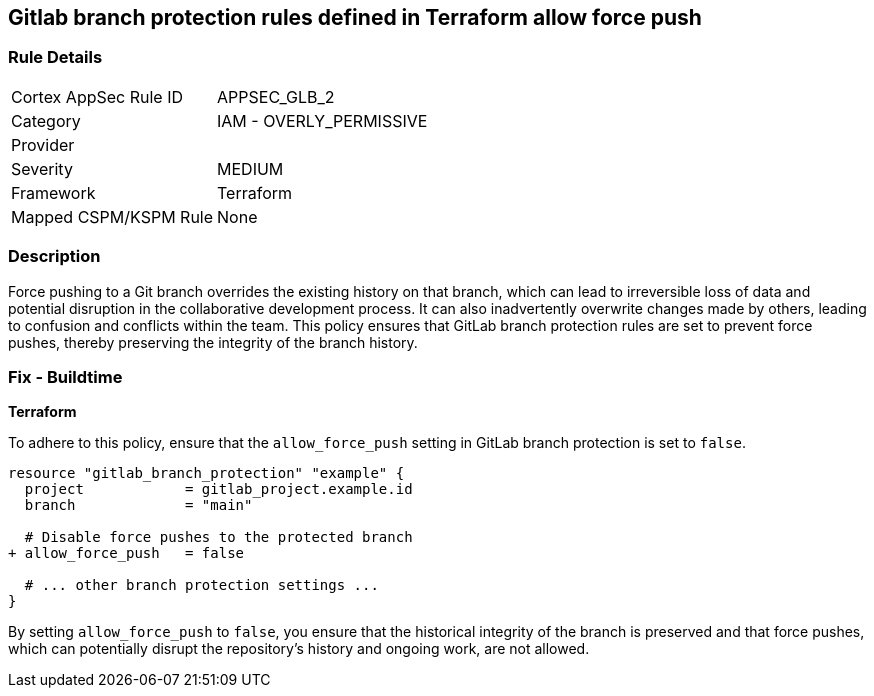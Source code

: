 == Gitlab branch protection rules defined in Terraform allow force push

=== Rule Details

[cols="1,2"]
|===
|Cortex AppSec Rule ID |APPSEC_GLB_2
|Category |IAM - OVERLY_PERMISSIVE
|Provider |
|Severity |MEDIUM
|Framework |Terraform
|Mapped CSPM/KSPM Rule |None
|===


=== Description 

Force pushing to a Git branch overrides the existing history on that branch, which can lead to irreversible loss of data and potential disruption in the collaborative development process. It can also inadvertently overwrite changes made by others, leading to confusion and conflicts within the team. This policy ensures that GitLab branch protection rules are set to prevent force pushes, thereby preserving the integrity of the branch history.

=== Fix - Buildtime

*Terraform*

To adhere to this policy, ensure that the `allow_force_push` setting in GitLab branch protection is set to `false`.

[source,go]
----
resource "gitlab_branch_protection" "example" {
  project            = gitlab_project.example.id
  branch             = "main"

  # Disable force pushes to the protected branch
+ allow_force_push   = false

  # ... other branch protection settings ...
}
----

By setting `allow_force_push` to `false`, you ensure that the historical integrity of the branch is preserved and that force pushes, which can potentially disrupt the repository's history and ongoing work, are not allowed.

